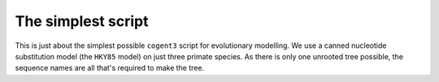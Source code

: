 The simplest script
===================

.. sectionauthor:: Gavin Huttley

This is just about the simplest possible ``cogent3`` script for evolutionary modelling. We use a canned nucleotide substitution model (the ``HKY85`` model) on just three primate species. As there is only one unrooted tree possible, the sequence names are all that's required to make the tree.

.. doctest::

    >>> from cogent3.evolve.models import HKY85
    >>> from cogent3 import LoadSeqs, LoadTree
    >>> model = HKY85()
    >>> aln = LoadSeqs("data/primate_cdx2_promoter.fasta")
    >>> tree = LoadTree(tip_names=aln.names)
    >>> lf = model.make_likelihood_function(tree)
    >>> lf.set_alignment(aln)
    >>> lf.optimise(show_progress=False)
    >>> print(lf)
    Likelihood function statistics
    log-likelihood = -2494.9537
    number of free parameters = 4
    ======
     kappa
    ------
    5.9589
    ------
    ===========================
       edge    parent    length
    ---------------------------
      human      root    0.0040
    macaque      root    0.0384
      chimp      root    0.0061
    ---------------------------
    ===============
    motif    mprobs
    ---------------
        T    0.2552
        C    0.2581
        A    0.2439
        G    0.2428
    ---------------
